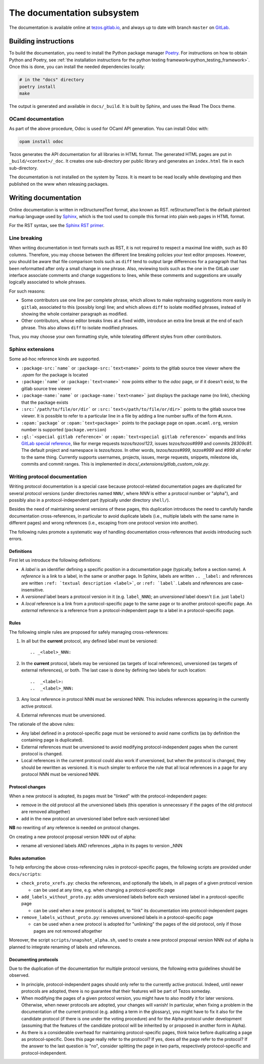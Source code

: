 ***************************
The documentation subsystem
***************************

The documentation is available online at `tezos.gitlab.io <http://tezos.gitlab.io/>`_,
and always up to date with branch ``master`` on `GitLab <https://gitlab.com/tezos/tezos>`_.

Building instructions
=====================

To build the documentation, you need to install the Python package
manager `Poetry <https://python-poetry.org/>`_. For instructions on
how to obtain Python and Poetry, see :ref:`the installation
instructions for the python testing
framework<python_testing_framework>`.  Once this is done, you can
install the needed dependencies locally:

.. code-block:: bash

    # in the "docs" directory
    poetry install
    make

The output is generated and available in ``docs/_build``. It is built by
Sphinx, and uses the Read The Docs theme.


OCaml documentation
-------------------

As part of the above procedure,
Odoc is used for OCaml API generation. You can install Odoc with:

.. code-block:: bash

    opam install odoc

Tezos generates the API documentation for all libraries in HTML format. The
generated HTML pages are put in ``_build/<context>/_doc``.
It creates one sub-directory
per public library and generates an ``index.html`` file in each sub-directory.

The documentation is not installed on the system by Tezos. It is meant to be
read locally while developing and then published on the www when releasing
packages.

Writing documentation
=====================

Online documentation is written in reStructuredText format, also known as RST.
reStructuredText is the default plaintext markup language used by
`Sphinx <https://www.sphinx-doc.org/>`_, which
is the tool used to compile this format into plain web pages in HTML format.

For the RST syntax, see the `Sphinx RST primer <https://www.sphinx-doc.org/en/master/usage/restructuredtext/basics.html>`_.

Line breaking
-------------

When writing documentation in text formats such as RST, it is not required to respect a maximal line width, such as 80 columns.
Therefore, you may choose between the different line breaking policies your text editor proposes.
However, you should be aware that file comparison tools such as ``diff`` tend to output large differences for a paragraph that has been reformatted after only a small change in one phrase.
Also, reviewing tools such as the one in the GitLab user interface associate comments and change suggestions to lines, while these comments and suggestions are usually logically associated to whole phrases.

For such reasons:

- Some contributors use one line per complete phrase, which allows to make rephrasing suggestions more easily in ``gitlab``, associated to this (possibly long) line; and which allows ``diff`` to isolate modified phrases, instead of showing the whole container paragraph as modified.
- Other contributors, whose editor breaks lines at a fixed width, introduce an extra line break at the end of each phrase. This also allows ``diff`` to isolate modified phrases.

Thus, you may choose your own formatting style, while tolerating different styles from other contributors.

Sphinx extensions
-----------------

Some ad-hoc reference kinds are supported.

- ``:package-src:`name``` or ``:package-src:`text<name>``` points
  to the gitlab source tree viewer where the `.opam` for the package
  is located
- ``:package:`name``` or ``:package:`text<name>``` now points
  either to the `odoc` page, or if it doesn't exist, to the gitlab
  source tree viewer
- ``:package-name:`name``` or ``:package-name:`text<name>``` just
  displays the package name (no link), checking that the package
  exists
- ``:src:`/path/to/file/or/dir``` or
  ``:src:`text</path/to/file/or/dir>``` points to the gitlab source
  tree viewer. It is possible to refer to a particular line in a file by adding
  a line number suffix of the form ``#Lnnn``.
- ``:opam:`package``` or ``:opam:`text<package>``` points to the
  package page on ``opam.ocaml.org``, version number is supported
  (``package.version``)
- ``:gl:`<special gitlab reference>``` or ``:opam:`text<special gitlab
  reference>``` expands and links `GitLab special reference
  <https://docs.gitlab.com/ce/user/markdown.html#special-gitlab-references>`_,
  like for merge requests `tezos/tezos!123`, issues `tezos/tezos#999`
  and commits `28309c81`. The default project and namespace is
  `tezos/tezos`. In other words, `tezos/tezos#999`, `tezos#999` and
  `#999` all refer to the same thing. Currently supports usernames,
  projects, issues, merge requests, snippets, milestone ids, commits
  and commit ranges. This is implemented in
  `docs/_extensions/gitlab_custom_role.py`.


Writing protocol documentation
------------------------------

Writing protocol documentation is a special case because protocol-related
documentation pages are duplicated for several protocol versions (under directories named ``NNN/``, where *NNN* is either a protocol number or "alpha"), and possibly
also in a protocol-independent part (typically under directory
``shell/``).

Besides the need of maintaining several versions of these pages, this
duplication introduces the need to carefully handle documentation
cross-references, in particular to avoid duplicate labels (i.e., multiple labels with the same name in different pages) and wrong references (i.e.,
escaping from one protocol version into another).

The following rules promote a systematic way of handling documentation
cross-references that avoids introducing such errors.

Definitions
~~~~~~~~~~~

First let us introduce the following definitions:

- A *label* is an identifier defining a specific position in a documentation page (typically, before a section name). A *reference* is a link to a label, in the same or another page. In Sphinx, labels are written ``.. _label:`` and references are written ``:ref: `textual description <label>```, or ``:ref: `label```. Labels and references are case-insensitive.
- A *versioned* label bears a protocol version in it (e.g. ``label_NNN``); an  *unversioned* label doesn't (i.e. just ``label``)
- A *local* reference is a link from a protocol-specific page to the same page or to another protocol-specific page. An *external* reference is a reference from a protocol-independent page to a label in a protocol-specific page.

Rules
~~~~~

The following simple rules are proposed for safely managing cross-references:

1. In all but the **current** protocol, any defined label must be versioned::

    .. _<label>_NNN:

2. In the **current** protocol, labels may be versioned (as targets of local references), unversioned (as targets of external references), or both. The last case is done by defining *two* labels for such location::

    ..  _<label>:
    ..  _<label>_NNN:

3. Any local reference in protocol NNN must be versioned NNN. This includes references appearing in the currently active protocol.

4. External references must be unversioned.

The rationale of the above rules:

- Any label defined in a protocol-specific page must be versioned to avoid name conflicts (as by definition the containing page is duplicated).
- External references must be unversioned to avoid modifying protocol-independent pages when the current protocol is changed.
- Local references in the current protocol could also work if unversioned, but when the protocol is changed, they should be rewritten as versioned. It is much simpler to enforce the rule that all local references in a page for any protocol NNN must be versioned NNN.

Protocol changes
~~~~~~~~~~~~~~~~

When a new protocol is adopted, its pages must be "linked" with the protocol-independent pages:

- remove in the old protocol all the unversioned labels (this operation is unnecessary if the pages of the old protocol are removed altogether)
- add in the new protocol an unversioned label before each versioned label

**NB** no rewriting of any reference is needed on protocol changes.

On creating a new protocol proposal version NNN out of alpha:

- rename all versioned labels AND references _alpha in its pages to version _NNN

Rules automation
~~~~~~~~~~~~~~~~

To help enforcing the above cross-referencing rules in protocol-specific pages, the following scripts are provided under ``docs/scripts``:

- ``check_proto_xrefs.py``: checks the references, and optionally the labels, in all pages of a given protocol version

  + can be used at any time, e.g. when changing a protocol-specific page
- ``add_labels_without_proto.py``: adds unversioned labels before each versioned label in a protocol-specific page

  + can be used when a new protocol is adopted, to "link" its documentation into protocol-independent pages
- ``remove_labels_without_proto.py``: removes unversioned labels in a protocol-specific page

  + can be used when a new protocol is adopted for "unlinking" the pages of the old protocol, only if those pages are not removed altogether

Moreover, the script ``scripts/snapshot_alpha.sh``, used to create a new protocol proposal version NNN out of alpha is planned to integrate renaming of labels and references.

Documenting protocols
~~~~~~~~~~~~~~~~~~~~~

Due to the duplication of the documentation for multiple protocol versions, the following extra guidelines should be observed.

- In principle, protocol-independent pages should only refer to the currently active protocol. Indeed, until newer protocols are adopted, there is no guarantee that their features will be part of Tezos someday.

- When modifying the pages of a given protocol version, you might have to also modify it for later versions. Otherwise, when newer protocols are adopted, your changes will vanish! In particular, when fixing a problem in the documentation of the current protocol (e.g. adding a term in the glossary), you might have to fix it also for the candidate protocol (if there is one under the voting procedure) and for the Alpha protocol under development (assuming that the features of the candidate protocol will be inherited by or proposed in another form in Alpha).

- As there is a considerable overhead for maintaining protocol-specific pages, think twice before duplicating a page as protocol-specific. Does this page really refer to the protocol? If yes, does *all* the page refer to the protocol? If the answer to the last question is "no", consider splitting the page in two parts, respectively protocol-specific and protocol-independent.
